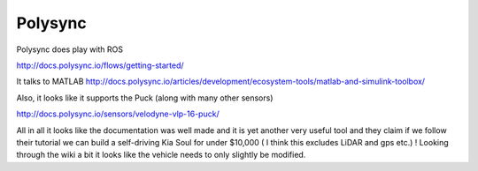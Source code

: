 Polysync
===========

Polysync does play with ROS

http://docs.polysync.io/flows/getting-started/

It talks to MATLAB
http://docs.polysync.io/articles/development/ecosystem-tools/matlab-and-simulink-toolbox/

Also, it looks like it supports the Puck (along with many other sensors)

http://docs.polysync.io/sensors/velodyne-vlp-16-puck/

All in all it looks like the documentation was well made and it is yet another very useful tool and they claim if we follow their tutorial we can build a self-driving Kia Soul for under $10,000 ( I think this excludes LiDAR and gps etc.) ! Looking through the wiki a bit it looks like the vehicle needs to only slightly be modified.
